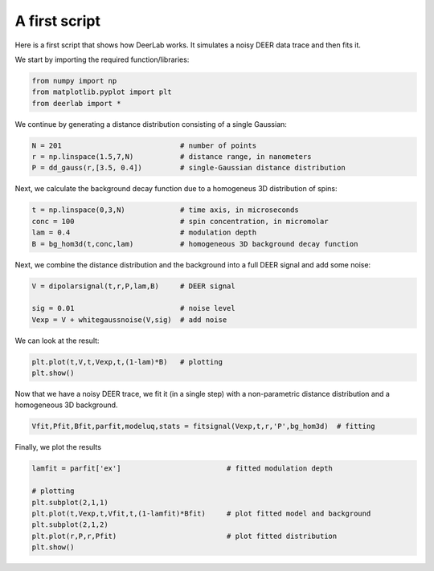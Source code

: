 A first script
============================================================

Here is a first script that shows how DeerLab works. It simulates a noisy DEER data trace and then fits it.

We start by importing the required function/libraries:

.. code-block:: python

   from numpy import np
   from matplotlib.pyplot import plt
   from deerlab import *

We continue by generating a distance distribution consisting of a single Gaussian:

.. code-block:: python

   N = 201                            # number of points
   r = np.linspace(1.5,7,N)           # distance range, in nanometers
   P = dd_gauss(r,[3.5, 0.4])         # single-Gaussian distance distribution

Next, we calculate the background decay function due to a homogeneus 3D distribution of spins:

.. code-block:: python

   t = np.linspace(0,3,N)             # time axis, in microseconds
   conc = 100                         # spin concentration, in micromolar
   lam = 0.4                          # modulation depth
   B = bg_hom3d(t,conc,lam)           # homogeneous 3D background decay function

Next, we combine the distance distribution and the background into a full DEER signal and add some noise:

.. code-block:: python

   V = dipolarsignal(t,r,P,lam,B)     # DEER signal

   sig = 0.01                         # noise level
   Vexp = V + whitegaussnoise(V,sig)  # add noise

We can look at the result:

.. code-block:: python

   plt.plot(t,V,t,Vexp,t,(1-lam)*B)   # plotting
   plt.show()

Now that we have a noisy DEER trace, we fit it (in a single step) with a non-parametric distance distribution and a homogeneous 3D background.

.. code-block:: python

   Vfit,Pfit,Bfit,parfit,modeluq,stats = fitsignal(Vexp,t,r,'P',bg_hom3d)  # fitting

Finally, we plot the results

.. code-block:: python

   lamfit = parfit['ex']                         # fitted modulation depth
   
   # plotting
   plt.subplot(2,1,1)
   plt.plot(t,Vexp,t,Vfit,t,(1-lamfit)*Bfit)     # plot fitted model and background
   plt.subplot(2,1,2)
   plt.plot(r,P,r,Pfit)                          # plot fitted distribution
   plt.show()
